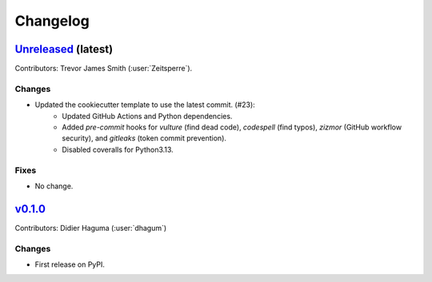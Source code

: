 =========
Changelog
=========

`Unreleased <https://github.com/hydrologie/hsamiplus>`_ (latest)
----------------------------------------------------------------

Contributors: Trevor James Smith (:user:`Zeitsperre`).

Changes
^^^^^^^
* Updated the cookiecutter template to use the latest commit. (#23):
    * Updated GitHub Actions and Python dependencies.
    * Added `pre-commit` hooks for `vulture` (find dead code), `codespell` (find typos), `zizmor` (GitHub workflow security), and `gitleaks` (token commit prevention).
    * Disabled coveralls for Python3.13.

Fixes
^^^^^
* No change.

.. _changes_0.1.0:

`v0.1.0 <https://github.com/hydrologie/hsamiplus/tree/0.1.0>`_
--------------------------------------------------------------

Contributors: Didier Haguma (:user:`dhagum`)

Changes
^^^^^^^
* First release on PyPI.
